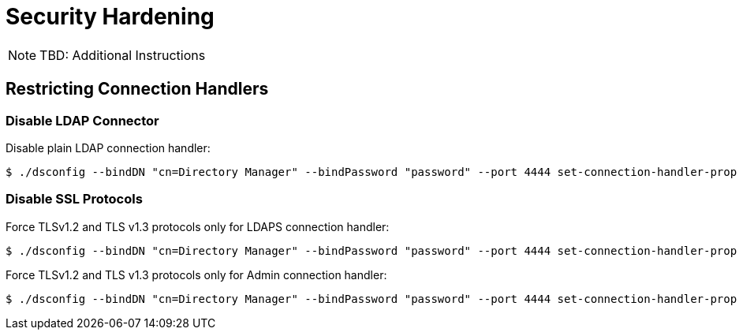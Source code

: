 = Security Hardening

NOTE: TBD: Additional Instructions

== Restricting Connection Handlers

=== Disable LDAP Connector

Disable plain LDAP connection handler:

[,console]
----
$ ./dsconfig --bindDN "cn=Directory Manager" --bindPassword "password" --port 4444 set-connection-handler-prop --handler-name "LDAP Connection Handler" --set enabled:false --trustAll --no-prompt
----

=== Disable SSL Protocols

Force TLSv1.2 and TLS v1.3 protocols only for LDAPS connection handler:

[,console]
----
$ ./dsconfig --bindDN "cn=Directory Manager" --bindPassword "password" --port 4444 set-connection-handler-prop set-connection-handler-prop --handler-name 'LDAPS Connection Handler' --set ssl-protocol:TLSv1.2 --set ssl-protocol:TLSv1.3 --trustAll --no-prompt
----

Force TLSv1.2 and TLS v1.3 protocols only for Admin connection handler:

[,console]
----
$ ./dsconfig --bindDN "cn=Directory Manager" --bindPassword "password" --port 4444 set-connection-handler-prop set-administration-connector-prop --set ssl-protocol:TLSv1.2 --set ssl-protocol:TLSv1.3 --trustAll --no-prompt
----
